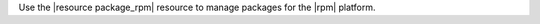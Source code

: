 .. The contents of this file may be included in multiple topics (using the includes directive).
.. The contents of this file should be modified in a way that preserves its ability to appear in multiple topics.

Use the |resource package_rpm| resource to manage packages for the |rpm| platform.

